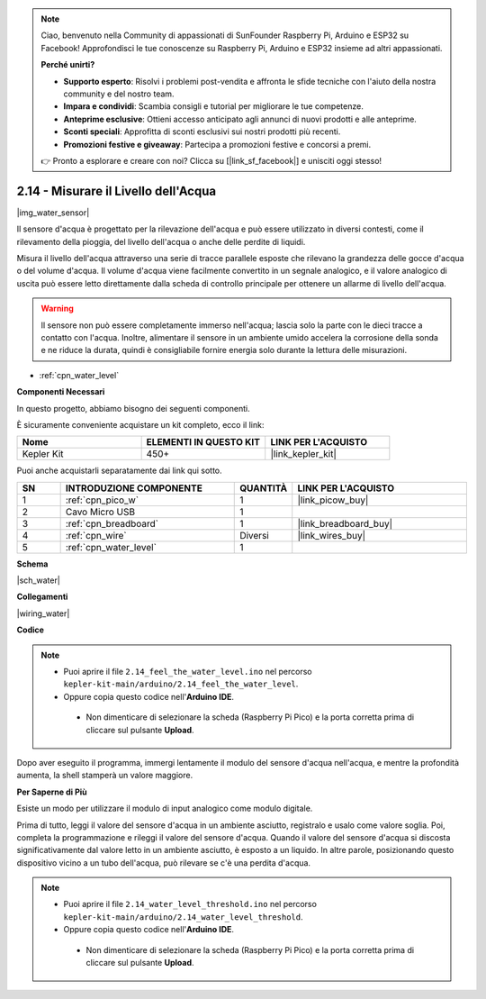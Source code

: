 .. note::

    Ciao, benvenuto nella Community di appassionati di SunFounder Raspberry Pi, Arduino e ESP32 su Facebook! Approfondisci le tue conoscenze su Raspberry Pi, Arduino e ESP32 insieme ad altri appassionati.

    **Perché unirti?**

    - **Supporto esperto**: Risolvi i problemi post-vendita e affronta le sfide tecniche con l'aiuto della nostra community e del nostro team.
    - **Impara e condividi**: Scambia consigli e tutorial per migliorare le tue competenze.
    - **Anteprime esclusive**: Ottieni accesso anticipato agli annunci di nuovi prodotti e alle anteprime.
    - **Sconti speciali**: Approfitta di sconti esclusivi sui nostri prodotti più recenti.
    - **Promozioni festive e giveaway**: Partecipa a promozioni festive e concorsi a premi.

    👉 Pronto a esplorare e creare con noi? Clicca su [|link_sf_facebook|] e unisciti oggi stesso!

.. _ar_water:

2.14 - Misurare il Livello dell'Acqua
========================================

|img_water_sensor|

Il sensore d'acqua è progettato per la rilevazione dell'acqua e può essere utilizzato in diversi contesti, come il rilevamento della pioggia, del livello dell'acqua o anche delle perdite di liquidi.

Misura il livello dell'acqua attraverso una serie di tracce parallele esposte che rilevano la grandezza delle gocce d'acqua o del volume d'acqua. Il volume d'acqua viene facilmente convertito in un segnale analogico, e il valore analogico di uscita può essere letto direttamente dalla scheda di controllo principale per ottenere un allarme di livello dell'acqua.

.. warning:: 
    
    Il sensore non può essere completamente immerso nell'acqua; lascia solo la parte con le dieci tracce a contatto con l'acqua. Inoltre, alimentare il sensore in un ambiente umido accelera la corrosione della sonda e ne riduce la durata, quindi è consigliabile fornire energia solo durante la lettura delle misurazioni.

* :ref:`cpn_water_level`

**Componenti Necessari**

In questo progetto, abbiamo bisogno dei seguenti componenti.

È sicuramente conveniente acquistare un kit completo, ecco il link:

.. list-table::
    :widths: 20 20 20
    :header-rows: 1

    *   - Nome	
        - ELEMENTI IN QUESTO KIT
        - LINK PER L'ACQUISTO
    *   - Kepler Kit	
        - 450+
        - |link_kepler_kit|

Puoi anche acquistarli separatamente dai link qui sotto.

.. list-table::
    :widths: 5 20 5 20
    :header-rows: 1

    *   - SN
        - INTRODUZIONE COMPONENTE	
        - QUANTITÀ
        - LINK PER L'ACQUISTO

    *   - 1
        - :ref:`cpn_pico_w`
        - 1
        - |link_picow_buy|
    *   - 2
        - Cavo Micro USB
        - 1
        - 
    *   - 3
        - :ref:`cpn_breadboard`
        - 1
        - |link_breadboard_buy|
    *   - 4
        - :ref:`cpn_wire`
        - Diversi
        - |link_wires_buy|
    *   - 5
        - :ref:`cpn_water_level`
        - 1
        - 

**Schema**

|sch_water|

**Collegamenti**

|wiring_water|

**Codice**

.. note::

   * Puoi aprire il file ``2.14_feel_the_water_level.ino`` nel percorso ``kepler-kit-main/arduino/2.14_feel_the_water_level``. 
   * Oppure copia questo codice nell'**Arduino IDE**.

    * Non dimenticare di selezionare la scheda (Raspberry Pi Pico) e la porta corretta prima di cliccare sul pulsante **Upload**.

.. raw:: html
    
    <iframe src=https://create.arduino.cc/editor/sunfounder01/32ee87a1-08eb-482f-bf4c-b12b24ef05c4/preview?embed style="height:510px;width:100%;margin:10px 0" frameborder=0></iframe>

Dopo aver eseguito il programma, immergi lentamente il modulo del sensore d'acqua nell'acqua, e mentre la profondità aumenta, la shell stamperà un valore maggiore.


**Per Saperne di Più**

Esiste un modo per utilizzare il modulo di input analogico come modulo digitale.

Prima di tutto, leggi il valore del sensore d'acqua in un ambiente asciutto, registralo e usalo come valore soglia. Poi, completa la programmazione e rileggi il valore del sensore d'acqua. Quando il valore del sensore d'acqua si discosta significativamente dal valore letto in un ambiente asciutto, è esposto a un liquido. In altre parole, posizionando questo dispositivo vicino a un tubo dell'acqua, può rilevare se c'è una perdita d'acqua.


.. note::

   * Puoi aprire il file ``2.14_water_level_threshold.ino`` nel percorso ``kepler-kit-main/arduino/2.14_water_level_threshold``. 
   * Oppure copia questo codice nell'**Arduino IDE**.

    * Non dimenticare di selezionare la scheda (Raspberry Pi Pico) e la porta corretta prima di cliccare sul pulsante **Upload**.

.. :raw-code:
